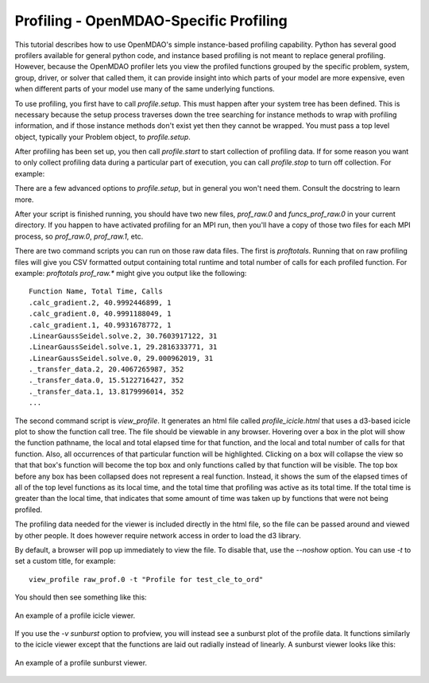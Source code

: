 .. _OpenMDAO-Profiling:


Profiling - OpenMDAO-Specific Profiling
=======================================

This tutorial describes how to use OpenMDAO's simple instance-based profiling
capability.  Python has several good profilers available for general python
code, and instance based profiling is not meant to replace general profiling.
However, because the OpenMDAO profiler lets you view the profiled functions grouped
by the specific problem, system, group, driver, or solver that called them, it
can provide insight into which parts of your model are more expensive, even when
different parts of your model use many of the same underlying functions.

To use profiling, you first have to call `profile.setup`. This must happen
after your system tree has been defined. This is necessary because the setup
process traverses down the tree searching for instance methods to wrap with
profiling information, and if those instance methods don't exist yet then
they cannot be wrapped. You must pass a top level object, typically your
Problem object, to `profile.setup`.

After profiling has been set up, you then call `profile.start` to
start collection of profiling data.  If for some reason you want to only
collect profiling data during a particular part of execution, you can call
`profile.stop` to turn off collection.  For example:


.. testcode:: profile_activate

    from openmdao.api import Problem, Group
    from openmdao.api import profile

    prob = Problem(root=Group())

    # define my model...

    profile.setup(prob)
    profile.start()

    prob.setup()

    prob.run()

    profile.stop()

    # do some other stuff that I don't want to profile...


There are a few advanced options to `profile.setup`, but in general you
won't need them.  Consult the docstring to learn more.

After your script is finished running, you should have two new files,
`prof_raw.0` and `funcs_prof_raw.0` in your current directory.  If you happen
to have activated profiling for an MPI run, then you'll have a copy of those
two files for each MPI process, so `prof_raw.0`, `prof_raw.1`, etc.

There are two command scripts you can run on those raw data files.  The first
is `proftotals`.  Running that on raw profiling files will give you CSV
formatted output containing total runtime and total number of calls for
each profiled function.  For example: `proftotals prof_raw.*` might
give you output like the following:

::

    Function Name, Total Time, Calls
    .calc_gradient.2, 40.9992446899, 1
    .calc_gradient.0, 40.9991188049, 1
    .calc_gradient.1, 40.9931678772, 1
    .LinearGaussSeidel.solve.2, 30.7603917122, 31
    .LinearGaussSeidel.solve.1, 29.2816333771, 31
    .LinearGaussSeidel.solve.0, 29.000962019, 31
    ._transfer_data.2, 20.4067265987, 352
    ._transfer_data.0, 15.5122716427, 352
    ._transfer_data.1, 13.8179996014, 352
    ...


The second command script is `view_profile`.  It generates an html
file called `profile_icicle.html` that
uses a d3-based icicle plot to show the function call tree. The file should
be viewable in any browser. Hovering over a box in the plot will show the
function pathname, the local and total elapsed time for that function, and the
local and total number of calls for that function. Also, all occurrences of that
particular function will be highlighted.  Clicking on a box will
collapse the view so that that box's function will become the top box
and only functions called by that function will be visible.  The top
box before any box has been collapsed does not represent a
real function. Instead, it shows the sum of the elapsed times of all of the
top level functions as its local time, and the total time that profiling was
active as its total time.  If the total time is greater than the local time,
that indicates that some amount of time was taken up by functions that were
not being profiled.

The profiling data needed for the viewer is included directly in the html file,
so the file can be passed around and viewed by other people.  It does
however require network access in order to load the d3 library.

By default, a browser will pop up immediately to view the file.  To disable
that, use the `--noshow` option.  You can use `-t` to set a custom title,
for example:

::

    view_profile raw_prof.0 -t "Profile for test_cle_to_ord"


You should then see something like this:


.. figure:: images/profile_icicle.png
   :align: center
   :alt: An example of a profile icicle viewer

   An example of a profile icicle viewer.


If you use the `-v sunburst` option to profview, you will instead see a
sunburst plot of the profile data.  It functions similarly to the icicle viewer
except that the functions are laid out radially instead of linearly. A sunburst
viewer looks like this:


.. figure:: images/profile_sunburst.png
   :align: center
   :alt: An example of a profile sunburst viewer

   An example of a profile sunburst viewer.

.. tags:: Tutorials, Profiling
